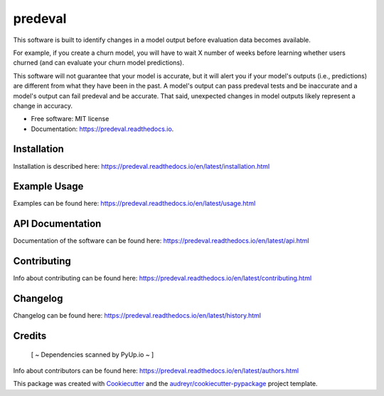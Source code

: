 ========
predeval
========


.. image:: https://img.shields.io/pypi/v/predeval.svg
        :target: https://pypi.python.org/pypi/predeval

.. image:: https://img.shields.io/travis/dvatterott/predeval.svg
        :target: https://travis-ci.org/dvatterott/predeval

.. |appveyor| image:: https://ci.appveyor.com/api/projects/status/github/dvatterott/predeval?branch=master&svg=true
    :alt: AppVeyor Build Status
    :target: https://ci.appveyor.com/project/dvatterott/predeval

.. image:: https://readthedocs.org/projects/predeval/badge/?version=latest
        :target: https://predeval.readthedocs.io/en/latest/?badge=latest
        :alt: Documentation Status

.. image:: https://codecov.io/gh/dvatterott/predeval/branch/master/graph/badge.svg
  :target: https://codecov.io/gh/dvatterott/predeval

.. image:: https://pyup.io/repos/github/dvatterott/predeval/shield.svg
     :target: https://pyup.io/repos/github/dvatterott/predeval/
     :alt: Updates

.. |supported-versions| image:: https://img.shields.io/pypi/pyversions/predeval.svg
   :alt: Supported versions
   :target: https://pypi.python.org/pypi/predeval


This software is built to identify changes in a model output before evaluation data becomes available.

For example, if you create a churn model, you will have to wait X number of weeks before learning whether users churned (and can evaluate your churn model predictions).

This software will not guarantee that your model is accurate, but it will alert you if your model's outputs (i.e., predictions) are different from what they have been in the past. A model's output can pass predeval tests and be inaccurate and a model's output can fail predeval and be accurate. That said, unexpected changes in model outputs likely represent a change in accuracy.


* Free software: MIT license
* Documentation: https://predeval.readthedocs.io.

Installation
------------

Installation is described here: https://predeval.readthedocs.io/en/latest/installation.html

Example Usage
-------------

Examples can be found here: https://predeval.readthedocs.io/en/latest/usage.html


API Documentation
-----------------

Documentation of the software can be found here: https://predeval.readthedocs.io/en/latest/api.html

Contributing
------------

Info about contributing can be found here: https://predeval.readthedocs.io/en/latest/contributing.html

Changelog
---------

Changelog can be found here: https://predeval.readthedocs.io/en/latest/history.html

Credits
-------

 [ ~ Dependencies scanned by PyUp.io ~ ]

Info about contributors can be found here: https://predeval.readthedocs.io/en/latest/authors.html

This package was created with Cookiecutter_ and the `audreyr/cookiecutter-pypackage`_ project template.

.. _Cookiecutter: https://github.com/audreyr/cookiecutter
.. _`audreyr/cookiecutter-pypackage`: https://github.com/audreyr/cookiecutter-pypackage
